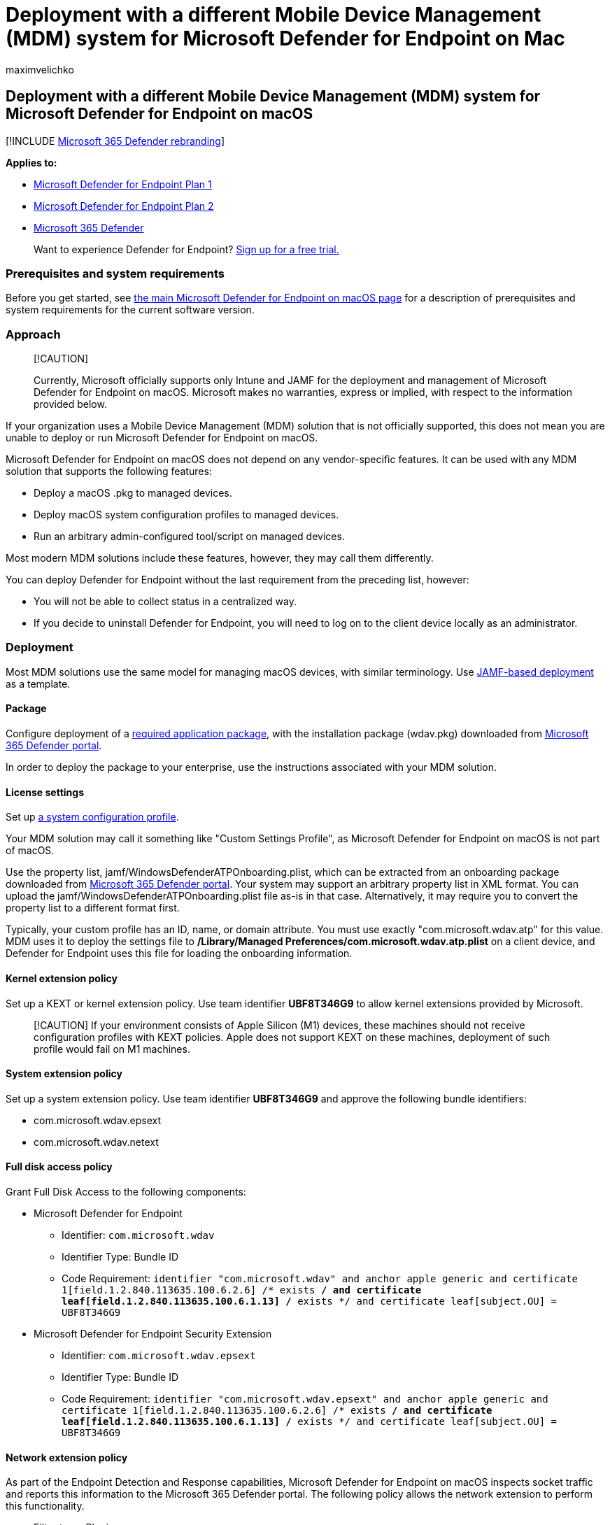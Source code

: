 = Deployment with a different Mobile Device Management (MDM) system for Microsoft Defender for Endpoint on Mac
:audience: ITPro
:author: maximvelichko
:description: Install Microsoft Defender for Endpoint on Mac on other management solutions.
:keywords: microsoft, defender, Microsoft Defender for Endpoint, mac, installation, deploy, macos, catalina, mojave, high sierra
:manager: dansimp
:ms.author: mavel
:ms.collection: ["m365-security-compliance"]
:ms.localizationpriority: medium
:ms.mktglfcycl: deploy
:ms.pagetype: security
:ms.service: microsoft-365-security
:ms.sitesec: library
:ms.subservice: mde
:ms.topic: conceptual
:search.appverid: met150

== Deployment with a different Mobile Device Management (MDM) system for Microsoft Defender for Endpoint on macOS

[!INCLUDE xref:../../includes/microsoft-defender.adoc[Microsoft 365 Defender rebranding]]

*Applies to:*

* https://go.microsoft.com/fwlink/p/?linkid=2154037[Microsoft Defender for Endpoint Plan 1]
* https://go.microsoft.com/fwlink/p/?linkid=2154037[Microsoft Defender for Endpoint Plan 2]
* https://go.microsoft.com/fwlink/?linkid=2118804[Microsoft 365 Defender]

____
Want to experience Defender for Endpoint?
https://signup.microsoft.com/create-account/signup?products=7f379fee-c4f9-4278-b0a1-e4c8c2fcdf7e&ru=https://aka.ms/MDEp2OpenTrial?ocid=docs-wdatp-investigateip-abovefoldlink[Sign up for a free trial.]
____

=== Prerequisites and system requirements

Before you get started, see xref:microsoft-defender-endpoint-mac.adoc[the main Microsoft Defender for Endpoint on macOS page] for a description of prerequisites and system requirements for the current software version.

=== Approach

____
[!CAUTION]
____

____
Currently, Microsoft officially supports only Intune and JAMF for the deployment and management of Microsoft Defender for Endpoint on macOS.
Microsoft makes no warranties, express or implied, with respect to the information provided below.
____

If your organization uses a Mobile Device Management (MDM) solution that is not officially supported, this does not mean you are unable to deploy or run Microsoft Defender for Endpoint on macOS.

Microsoft Defender for Endpoint on macOS does not depend on any vendor-specific features.
It can be used with any MDM solution that supports the following features:

* Deploy a macOS .pkg to managed devices.
* Deploy macOS system configuration profiles to managed devices.
* Run an arbitrary admin-configured tool/script on managed devices.

Most modern MDM solutions include these features, however, they may call them differently.

You can deploy Defender for Endpoint without the last requirement from the preceding list, however:

* You will not be able to collect status in a centralized way.
* If you decide to uninstall Defender for Endpoint, you will need to log on to the client device locally as an administrator.

=== Deployment

Most MDM solutions use the same model for managing macOS devices, with similar terminology.
Use xref:mac-install-with-jamf.adoc[JAMF-based deployment] as a template.

==== Package

Configure deployment of a xref:mac-install-with-jamf.adoc[required application package],  with the installation package (wdav.pkg) downloaded from xref:mac-install-with-jamf.adoc[Microsoft 365 Defender portal].

In order to deploy the package to your enterprise, use the instructions associated with your MDM solution.

==== License settings

Set up xref:mac-install-with-jamf.adoc[a system configuration profile].

Your MDM solution may call it something like "Custom Settings Profile", as Microsoft Defender for Endpoint on macOS is not part of macOS.

Use the property list, jamf/WindowsDefenderATPOnboarding.plist, which can be extracted from an onboarding package downloaded from xref:mac-install-with-jamf.adoc[Microsoft 365 Defender portal].
Your system may support an arbitrary property list in XML format.
You can upload the jamf/WindowsDefenderATPOnboarding.plist file as-is in that case.
Alternatively, it may require you to convert the property list to a different format first.

Typically, your custom profile has an ID, name, or domain attribute.
You must use exactly "com.microsoft.wdav.atp" for this value.
MDM uses it to deploy the settings file to */Library/Managed Preferences/com.microsoft.wdav.atp.plist* on a client device, and Defender for Endpoint uses this file for loading the onboarding information.

==== Kernel extension policy

Set up a KEXT or kernel extension policy.
Use team identifier *UBF8T346G9* to allow kernel extensions provided by Microsoft.

____
[!CAUTION] If your environment consists of Apple Silicon (M1) devices, these machines should not receive configuration profiles with KEXT policies.
Apple does not support KEXT on these machines, deployment of such profile would fail on M1 machines.
____

==== System extension policy

Set up a system extension policy.
Use team identifier *UBF8T346G9* and approve the following bundle identifiers:

* com.microsoft.wdav.epsext
* com.microsoft.wdav.netext

==== Full disk access policy

Grant Full Disk Access to the following components:

* Microsoft Defender for Endpoint
 ** Identifier: `com.microsoft.wdav`
 ** Identifier Type: Bundle ID
 ** Code Requirement: `identifier "com.microsoft.wdav" and anchor apple generic and certificate 1[field.1.2.840.113635.100.6.2.6] /* exists */ and certificate leaf[field.1.2.840.113635.100.6.1.13] /* exists */ and certificate leaf[subject.OU] = UBF8T346G9`
* Microsoft Defender for Endpoint Security Extension
 ** Identifier: `com.microsoft.wdav.epsext`
 ** Identifier Type: Bundle ID
 ** Code Requirement: `identifier "com.microsoft.wdav.epsext" and anchor apple generic and certificate 1[field.1.2.840.113635.100.6.2.6] /* exists */ and certificate leaf[field.1.2.840.113635.100.6.1.13] /* exists */ and certificate leaf[subject.OU] = UBF8T346G9`

==== Network extension policy

As part of the Endpoint Detection and Response capabilities, Microsoft Defender for Endpoint on macOS inspects socket traffic and reports this information to the Microsoft 365 Defender portal.
The following policy allows the network extension to perform this functionality.

* Filter type: Plugin
* Plugin bundle identifier: `com.microsoft.wdav`
* Filter data provider bundle identifier: `com.microsoft.wdav.netext`
* Filter data provider designated requirement: `identifier "com.microsoft.wdav.netext" and anchor apple generic and certificate 1[field.1.2.840.113635.100.6.2.6] /* exists */ and certificate leaf[field.1.2.840.113635.100.6.1.13] /* exists */ and certificate leaf[subject.OU] = UBF8T346G9`
* Filter sockets: `true`

=== Check installation status

Run xref:mac-install-with-jamf.adoc[Microsoft Defender for Endpoint] on a client device to check the onboarding status.
